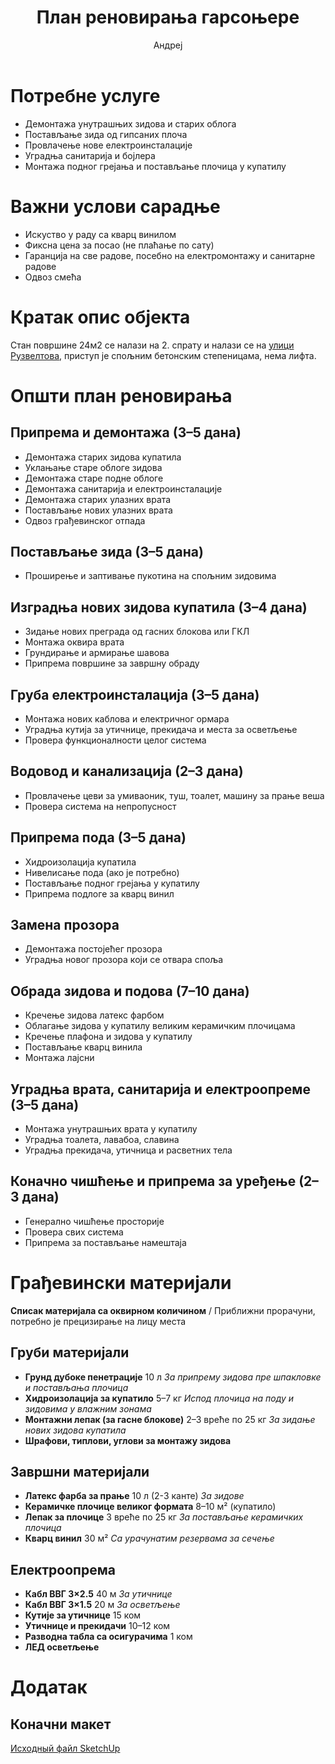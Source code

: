 #+title: План реновирања гарсоњере
#+author: Андреј
#+latex_header: \usepackage[english, russian]{babel}

* Садржај                                                 :toc_3:noexport:
- [[#потребне-услуге][Потребне услуге]]
- [[#важни-услови-сарадње][Важни услови сарадње]]
- [[#кратак-опис-објекта][Кратак опис објекта]]
- [[#општи-план-реновирања][Општи план реновирања]]
  - [[#припрема-и-демонтажа-35-дана][Припрема и демонтажа (3–5 дана)]]
  - [[#постављање-зида-35-дана][Постављање зида (3–5 дана)]]
  - [[#изградња-нових-зидова-купатила-34-дана][Изградња нових зидова купатила (3–4 дана)]]
  - [[#груба-електроинсталација-35-дана][Груба електроинсталација (3–5 дана)]]
  - [[#водовод-и-канализација-23-дана][Водовод и канализација (2–3 дана)]]
  - [[#припрема-пода-35-дана][Припрема пода (3–5 дана)]]
  - [[#замена-прозора][Замена прозора]]
  - [[#обрада-зидова-и-подова-710-дана][Обрада зидова и подова (7–10 дана)]]
  - [[#уградња-врата-санитарија-и-електроопреме-35-дана][Уградња врата, санитарија и електроопреме (3–5 дана)]]
  - [[#коначно-чишћење-и-припрема-за-уређење-23-дана][Коначно чишћење и припрема за уређење (2–3 дана)]]
- [[#грађевински-материјали][Грађевински материјали]]
  - [[#груби-материјали][Груби материјали]]
  - [[#завршни-материјали][Завршни материјали]]
  - [[#електроопрема][Електроопрема]]
- [[#додатак][Додатак]]
  - [[#коначни-макет][Коначни макет]]

* Потребне услуге

- Демонтажа унутрашњих зидова и старих облога
- Постављање зида од гипсаних плоча
- Провлачење нове електроинсталације
- Уградња санитарија и бојлера
- Монтажа подног грејања и постављање плочица у купатилу

* Важни услови сарадње

- Искуство у раду са кварц винилом
- Фиксна цена за посао (не плаћање по сату)
- Гаранција на све радове, посебно на електромонтажу и санитарне радове
- Одвоз смећа

* Кратак опис објекта

Стан површине 24м2 се налази на 2. спрату и налази се на [[https://maps.app.goo.gl/fHZNWoGEtHksWi3w8][улици Рузвелтова]], приступ је спољним бетонским степеницама, нема лифта.

* Општи план реновирања

** Припрема и демонтажа (3–5 дана)

- Демонтажа старих зидова купатила
- Уклањање старе облоге зидова
- Демонтажа старе подне облоге
- Демонтажа санитарија и електроинсталације
- Демонтажа старих улазних врата
- Постављање нових улазних врата
- Одвоз грађевинског отпада

** Постављање зида (3–5 дана)

- Проширење и заптивање пукотина на спољним зидовима

** Изградња нових зидова купатила (3–4 дана)

- Зидање нових преграда од гасних блокова или ГКЛ
- Монтажа оквира врата
- Грундирање и армирање шавова
- Припрема површине за завршну обраду

** Груба електроинсталација (3–5 дана)

- Монтажа нових каблова и електричног ормара
- Уградња кутија за утичнице, прекидача и места за осветљење
- Провера функционалности целог система

** Водовод и канализација (2–3 дана)

- Провлачење цеви за умиваоник, туш, тоалет, машину за прање веша
- Провера система на непропусност

** Припрема пода (3–5 дана)

- Хидроизолација купатила
- Нивелисање пода (ако је потребно)
- Постављање подног грејања у купатилу
- Припрема подлоге за кварц винил

** Замена прозора

- Демонтажа постојећег прозора
- Уградња новог прозора који се отвара споља

** Обрада зидова и подова (7–10 дана)

- Кречење зидова латекс фарбом
- Облагање зидова у купатилу великим керамичким плочицама
- Кречење плафона и зидова у купатилу
- Постављање кварц винила
- Монтажа лајсни

** Уградња врата, санитарија и електроопреме (3–5 дана)

- Монтажа унутрашњих врата у купатилу
- Уградња тоалета, лавабоа, славина
- Уградња прекидача, утичница и расветних тела

** Коначно чишћење и припрема за уређење (2–3 дана)

- Генерално чишћење просторије
- Провера свих система
- Припрема за постављање намештаја

* Грађевински материјали

*Списак материјала са оквирном количином* / Приближни прорачуни, потребно је прецизирање на лицу места

** Груби материјали

- *Грунд дубоке пенетрације* 10 л /За припрему зидова пре шпакловке и постављања плочица/
- *Хидроизолација за купатило* 5–7 кг /Испод плочица на поду и зидовима у влажним зонама/
- *Монтажни лепак (за гасне блокове)* 2–3 вреће по 25 кг /За зидање нових зидова купатила/
- *Шрафови, типлови, углови за монтажу зидова*

** Завршни материјали

- *Латекс фарба за прање* 10 л (2-3 канте) /За зидове/
- *Керамичке плочице великог формата* 8–10 м² (купатило)
- *Лепак за плочице* 3 вреће по 25 кг /За постављање керамичких плочица/
- *Кварц винил* 30 м² /Са урачунатим резервама за сечење/

** Електроопрема

- *Кабл ВВГ 3×2.5* 40 м /За утичнице/
- *Кабл ВВГ 3×1.5* 20 м /За осветљење/
- *Кутије за утичнице* 15 ком
- *Утичнице и прекидачи* 10–12 ком
- *Разводна табла са осигурачима* 1 ком
- *ЛЕД осветљење*

* Додатак

** Коначни макет
:PROPERTIES:
:ID:       09ebdaf9-5ff1-4c24-85ed-57d50092dd03
:END:

#+DOWNLOADED: screenshot @ 2025-03-19 12:29:29
[[file:Приложение/2025-03-19_12-29-29_screenshot.png]]

[[https://drive.google.com/file/d/13h-R1aoj9f6Z40jsrrGZrNA3UMwl2f0N/view?usp=sharing][Исходный файл SketchUp]]
